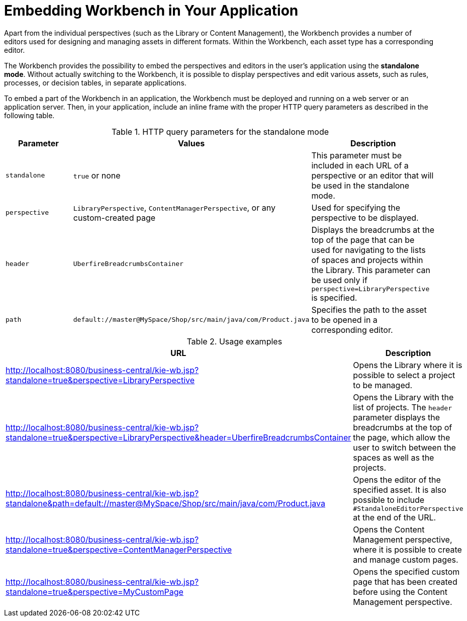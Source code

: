 [[_wb.embedding]]
= Embedding Workbench in Your Application

Apart from the individual perspectives (such as the Library or Content Management), the Workbench provides a number of editors used for designing and managing assets in different formats. Within the Workbench, each asset type has a corresponding editor.

The Workbench provides the possibility to embed the perspectives and editors in the user's application using the *standalone mode*. Without actually switching to the Workbench, it is possible to display perspectives and edit various assets, such as rules, processes, or decision tables, in separate applications.

To embed a part of the Workbench in an application, the Workbench must be deployed and running on a web server or an application server. Then, in your application, include an inline frame with the proper HTTP query parameters as described in the following table.

.HTTP query parameters for the standalone mode
[cols="1,1,1", options="header"]
|===
|Parameter
|Values
|Description

|`standalone`
|`true` or none
|This parameter must be included in each URL of a perspective or an editor that will be used in the standalone mode.

|`perspective`
|`LibraryPerspective`, `ContentManagerPerspective`, or any custom-created page
|Used for specifying the perspective to be displayed.

|`header`
|`UberfireBreadcrumbsContainer`
|Displays the breadcrumbs at the top of the page that can be used for navigating to the lists of spaces and projects within the Library. This parameter can be used only if `perspective=LibraryPerspective` is specified.

|`path`
|`default://master@MySpace/Shop/src/main/java/com/Product.java`
|Specifies the path to the asset to be opened in a corresponding editor.
|===

.Usage examples
[cols="1,1", options="header"]
|===
|URL
|Description

|http://localhost:8080/business-central/kie-wb.jsp?standalone=true&perspective=LibraryPerspective
|Opens the Library where it is possible to select a project to be managed.

|http://localhost:8080/business-central/kie-wb.jsp?standalone=true&perspective=LibraryPerspective&header=UberfireBreadcrumbsContainer
|Opens the Library with the list of projects. The `header` parameter displays the breadcrumbs at the top of the page, which allow the user to switch between the spaces as well as the projects.

|http://localhost:8080/business-central/kie-wb.jsp?standalone&path=default://master@MySpace/Shop/src/main/java/com/Product.java
|Opens the editor of the specified asset. It is also possible to include `#StandaloneEditorPerspective` at the end of the URL.

|http://localhost:8080/business-central/kie-wb.jsp?standalone=true&perspective=ContentManagerPerspective
|Opens the Content Management perspective, where it is possible to create and manage custom pages.

|http://localhost:8080/business-central/kie-wb.jsp?standalone=true&perspective=MyCustomPage
|Opens the specified custom page that has been created before using the Content Management perspective.
|===
